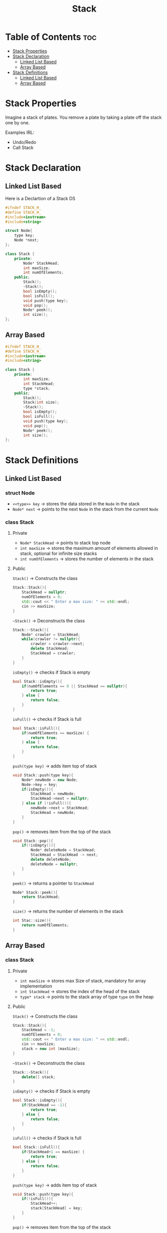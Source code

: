 #+title: Stack

* Table of Contents :toc:
- [[#stack-properties][Stack Properties]]
- [[#stack-declaration][Stack Declaration]]
  - [[#linked-list-based][Linked List Based]]
  - [[#array-based][Array Based]]
- [[#stack-definitions][Stack Definitions]]
  - [[#linked-list-based-1][Linked List Based]]
  - [[#array-based-1][Array Based]]

* Stack Properties
Imagine a stack of plates. You remove a plate by taking a plate off the stack one by one.

Examples IRL:
- Undo/Redo
- Call Stack
* Stack Declaration
** Linked List Based
Here is a Declartion of a Stack DS
#+NAME:Stack LL Declaration
#+begin_src cpp
#ifndef STACK_H_
#define STACK_H_
#include<iostream>
#include<string>

struct Node{
    type key;
    Node *next;
};

class Stack {
    private:
        Node* StackHead;
        int maxSize;
        int numOfElements;
    public;
        Stack();
        ~Stack();
        bool isEmpty();
        bool isFull();
        void push(type key);
        void pop();
        Node* peek();
        int size();
};
#+end_src
#+begin_src cpp :exports none :noweb strip-export :tangle stackLL.hpp
#ifndef STACK_H_
#define STACK_H_
#include<iostream>
#include<string>

struct Node{
    std::string key;
    Node *next;
}

class Stack {
    private:
        Node* StackHead;
        int maxSize;
        int numOfElements;
    public;
        Stack();
        ~Stack();
        bool isEmpty();
        bool isFull();
        void push(std::string key);
        void pop();
        Node* peek();
        int size();
};
#+end_src
** Array Based
#+NAME:Stack AA Declaration
#+begin_src cpp
#ifndef STACK_H_
#define STACK_H_
#include<iostream>
#include<string>

class Stack {
    private:
        int maxSize;
        int StackHead;
        type *stack;
    public;
        Stack();
        Stack(int size);
        ~Stack();
        bool isEmpty();
        bool isFull();
        void push(type key);
        void pop();
        Node* peek();
        int size();
};
#+end_src
#+begin_src cpp :exports none :noweb strip-export :tangle stackArray.hpp
#ifndef STACK_H_
#define STACK_H_
#include<iostream>
#include<string>

class Stack {
    private:
        int maxSize;
        int StackHead;
        int numOfElments;
        type *stack;
    public;
        Stack();
        Stack(int size);
        ~Stack();
        bool isEmpty();
        bool isFull();
        void push(type key);
        void pop();
        Node* peek();
        int size();
};
#+end_src
* Stack Definitions
** Linked List Based
*** struct Node
- ~<<type>> key~ -> stores the data stored in the ~Node~ in the stack
- ~Node* next~ -> points to the next ~Node~ in the stack from the current ~Node~
*** class Stack
**** Private
- ~Node* StackHead~ -> points to stack top node
- ~int maxSize~ -> stores the maximum amount of elements allowed in stack, optional for infinite size stacks
- ~int numOfElements~ -> stores the number of elements in the stack
**** Public
~Stack()~ -> Constructs the class
#+NAME: Stack LL Constructor
#+begin_src cpp
Stack::Stack(){
    StackHead = nullptr;
    numOfElements = 0;
    std::cout << " Enter a max size: " << std::endl;
    cin >> maxSize;
}
#+end_src
~~Stack()~ -> Deconstructs the class
#+NAME: Stack LL Deconstructor
#+begin_src cpp
Stack::~Stack(){
    Node* crawler = StackHead;
    while(crawler != nullptr){
        crawler = crawler->next;
        delete StackHead;
        StackHead = crawler;
    }
}
#+end_src
~isEmpty()~ -> checks if Stack is empty
#+NAME Stack LL Empty Check
#+begin_src cpp
bool Stack::isEmpty(){
    if(numOfElements == 0 || StackHead == nullptr){
        return true;
    } else {
        return false;
    }
}
#+end_src
~isFull()~ -> checks if Stack is full
#+NAME: Stack LL Full Check
#+begin_src cpp
bool Stack::isFull(){
    if(numOfElements == maxSize) {
        return true;
    } else {
        return false;
    }
}
#+end_src
~push(type key)~ -> adds item top of stack
#+NAME: Stack LL Push
#+begin_src cpp
void Stack::push(type key){
    Node* newNode = new Node;
    Node->key = key;
    if(isEmpty()){
        StackHead = newNode;
        StackHead->next = nullptr;
    } else if (!isFull()){
        newNode->next = StackHead;
        StackHead = newNode;
    }
}
#+end_src
#+NAME: Stack LL Tangle
#+begin_src cpp :exports none
void Stack::push(std::string key){
    Node* newNode = new Node;
    Node->key = key;
    if(isEmpty()){
        StackHead = newNode;
        StackHead->next = nullptr;
    } else if (!isFull()){
        newNode->next = StackHead;
        StackHead = newNode;
    }
}
#+end_src
~pop()~ -> removes item from the top of the stack
#+NAME: Stack LL Pop
#+begin_src cpp
void Stack::pop(){
    if(!isEmpty()){
        Node* deleteNode = StackHead;
        StackHead = StackHead -> next;
        delete deleteNode;
        deleteNode = nullptr;
    }
}
#+end_src
~peek()~ -> returns a pointer to ~StackHead~
#+NAME: Stack LL Peek
#+begin_src cpp
Node* Stack::peek(){
    return StackHead;
}
#+end_src
~size()~ -> returns the number of elements in the stack
#+NAME: Stack LL Size
#+begin_src cpp
int Stac::size(){
    return numOfElements;
}
#+end_src
#+NAME: Stack LL
#+begin_src cpp :noweb strip-export :exports none :tangle stackLL.cpp
#include "stackLL.hpp"

<<Stack LL Constructor>>

<<Stack LL Deconstructor>>

<<Stack LL Empty Check>>

<<Stack LL Full Check>>

<<Stack LL Tangle>>

<<Stack LL Pop>>

<<Stack LL Peek>>

<<Stack LL Size>>
#+end_src
** Array Based
*** class Stack
**** Private
- ~int maxSize~ -> stores max Size of stack, mandatory for array implementation
- ~int StackHead~ -> stores the index of the head of the stack
- ~type* stack~ -> points to the stack array of type ~type~ on the heap
**** Public
~Stack()~ -> Constructs the class
#+NAME: Stack Array Constructor
#+begin_src cpp
Stack::Stack(){
    StackHead = -1;
    numOfElements = 0;
    std::cout << " Enter a max size: " << std::endl;
    cin >> maxSize;
    stack = new int [maxSize];
}
#+end_src
~~Stack()~ -> Deconstructs the class
#+NAME: Stack Array Deconstructor
#+begin_src cpp
Stack::~Stack(){
    delete[] stack;
}
#+end_src
~isEmpty()~ -> checks if Stack is empty
#+NAME Stack Array Empty Check
#+begin_src cpp
bool Stack::isEmpty(){
    if(StackHead == -1){
        return true;
    } else {
        return false;
    }
}
#+end_src
~isFull()~ -> checks if Stack is full
#+NAME: Stack Array Full Check
#+begin_src cpp
bool Stack::isFull(){
    if(StackHead+1 == maxSize) {
        return true;
    } else {
        return false;
    }
}
#+end_src
~push(type key)~ -> adds item top of stack
#+NAME: Stack Array Push
#+begin_src cpp
void Stack::push(type key){
    if(!isFull()){
        StackHead++;
        stack[StackHead] = key;
    }
}
#+end_src
#+NAME: Stack Array Tangle
#+begin_src cpp :exports none
void Stack::push(std::string key){
    if(!isFull()){
        StackHead++;
        stack[StackHead] = key;
    }
}
#+end_src
~pop()~ -> removes item from the top of the stack
#+NAME: Stack Array Pop
#+begin_src cpp
void Stack::pop(){
    if(!isEmpty()){
        StackHead--;
    }
}
#+end_src
~peek()~ -> returns key at ~StackHead~
#+NAME: Stack Array Peek
#+begin_src cpp
Node* Stack::peek(){
    return stack[StackHead];
}
#+end_src
~size()~ -> returns the number of elements in the stack
#+NAME: Stack LL Size
#+begin_src cpp
int Stac::size(){
    return StackHead + 1;
}
#+end_src
#+NAME: Stack Array
#+begin_src cpp :noweb strip-export :exports none :tangle stackArray.cpp
#include "stackArray.hpp"

<<Stack Array Constructor>>

<<Stack Array Deconstructor>>

<<Stack Array Empty Check>>

<<Stack Array Full Check>>

<<Stack Array Tangle>>

<<Stack Array Pop>>

<<Stack Array Peek>>

<<Stack Array Size>>
#+end_src
